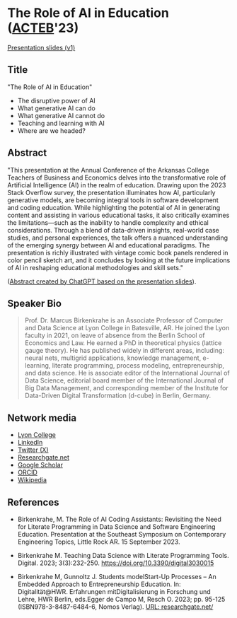 #+startup: indent overview
* The Role of AI in Education ([[https://www.lyon.edu/acteb-conference][ACTEB]]'23)

[[https://docs.google.com/presentation/d/1A9pPYdMK0BEeRebRsY7dwIwL-BOK-1ag/edit?usp=sharing&ouid=102963037093118135110&rtpof=true&sd=true][Presentation slides (v1)]]

** Title

"The Role of AI in Education"
- The disruptive power of AI
- What generative AI can do
- What generative AI cannot do
- Teaching and learning with AI
- Where are we headed?

** Abstract

"This presentation at the Annual Conference of the Arkansas College
Teachers of Business and Economics delves into the transformative role
of Artificial Intelligence (AI) in the realm of education. Drawing
upon the 2023 Stack Overflow survey, the presentation illuminates how
AI, particularly generative models, are becoming integral tools in
software development and coding education. While highlighting the
potential of AI in generating content and assisting in various
educational tasks, it also critically examines the limitations—such as
the inability to handle complexity and ethical considerations. Through
a blend of data-driven insights, real-world case studies, and personal
experiences, the talk offers a nuanced understanding of the emerging
synergy between AI and educational paradigms. The presentation is
richly illustrated with vintage comic book panels rendered in color
pencil sketch art, and it concludes by looking at the future
implications of AI in reshaping educational methodologies and skill
sets."

([[https://chat.openai.com/share/ba7ac465-8822-435c-ad8e-05a567651238'][Abstract created by ChatGPT based on the presentation slides]]).

** Speaker Bio
#+begin_quote
Prof. Dr. Marcus Birkenkrahe is an Associate Professor of Computer and
Data Science at Lyon College in Batesville, AR. He joined the Lyon
faculty in 2021, on leave of absence from the Berlin School of
Economics and Law. He earned a PhD in theoretical physics (lattice
gauge theory). He has published widely in different areas, including:
neural nets, multigrid applications, knowledge management, e-learning,
literate programming, process modeling, entrepreneurship, and data
science. He is associate editor of the International Journal of Data
Science, editorial board member of the International Journal of Big
Data Management, and corresponding member of the Institute for
Data-Driven Digital Transformation (d-cube) in Berlin, Germany.
#+end_quote

** Network media
- [[https://www.lyon.edu/marcus-birkenkrahe][Lyon College]]
- [[https://www.linkedin.com/in/birkenkrahe][LinkedIn]]
- [[https://twitter.com/birkenkrahe][Twitter (X)]]
- [[https://www.researchgate.net/profile/Marcus-Birkenkrahe][Researchgate.net]]
- [[https://scholar.google.com/citations?user=Vvnwsv0AAAAJ&hl=en][Google Scholar]]
- [[https://orcid.org/my-orcid?orcid=0000-0001-9461-8474][ORCID]]
- [[https://en.wikipedia.org/wiki/Marcus_Birkenkrahe][Wikipedia]]
** References

- Birkenkrahe, M. The Role of AI Coding Assistants: Revisiting the
  Need for Literate Programming in Data Science and Software
  Engineering Education. Presentation at the Southeast Symposium on
  Contemporary Engineering Topics, Little Rock AR. 15 September 2023.

- Birkenkrahe M. Teaching Data Science with Literate Programming
  Tools. Digital. 2023;
  3(3):232-250. https://doi.org/10.3390/digital3030015
  
- Birkenkrahe M, Gunnoltz J. Students modelStart-Up Processes – An
  Embedded Approach to Entrepreneurship Education. In:
  Digitalität@HWR. Erfahrungen mitDigitalisierung in Forschung und
  Lehre, HWR Berlin, eds.Egger de Campo M, Resch O. 2023; pp. 95-125
  (ISBN978-3-8487-6484-6, Nomos Verlag). [[https://www.researchgate.net/publication/333655901_Students_Model_Startup_Processes_-_An_Embedded_Approach_to_Entrepreneurship_Education][URL: researchgate.net/]]
